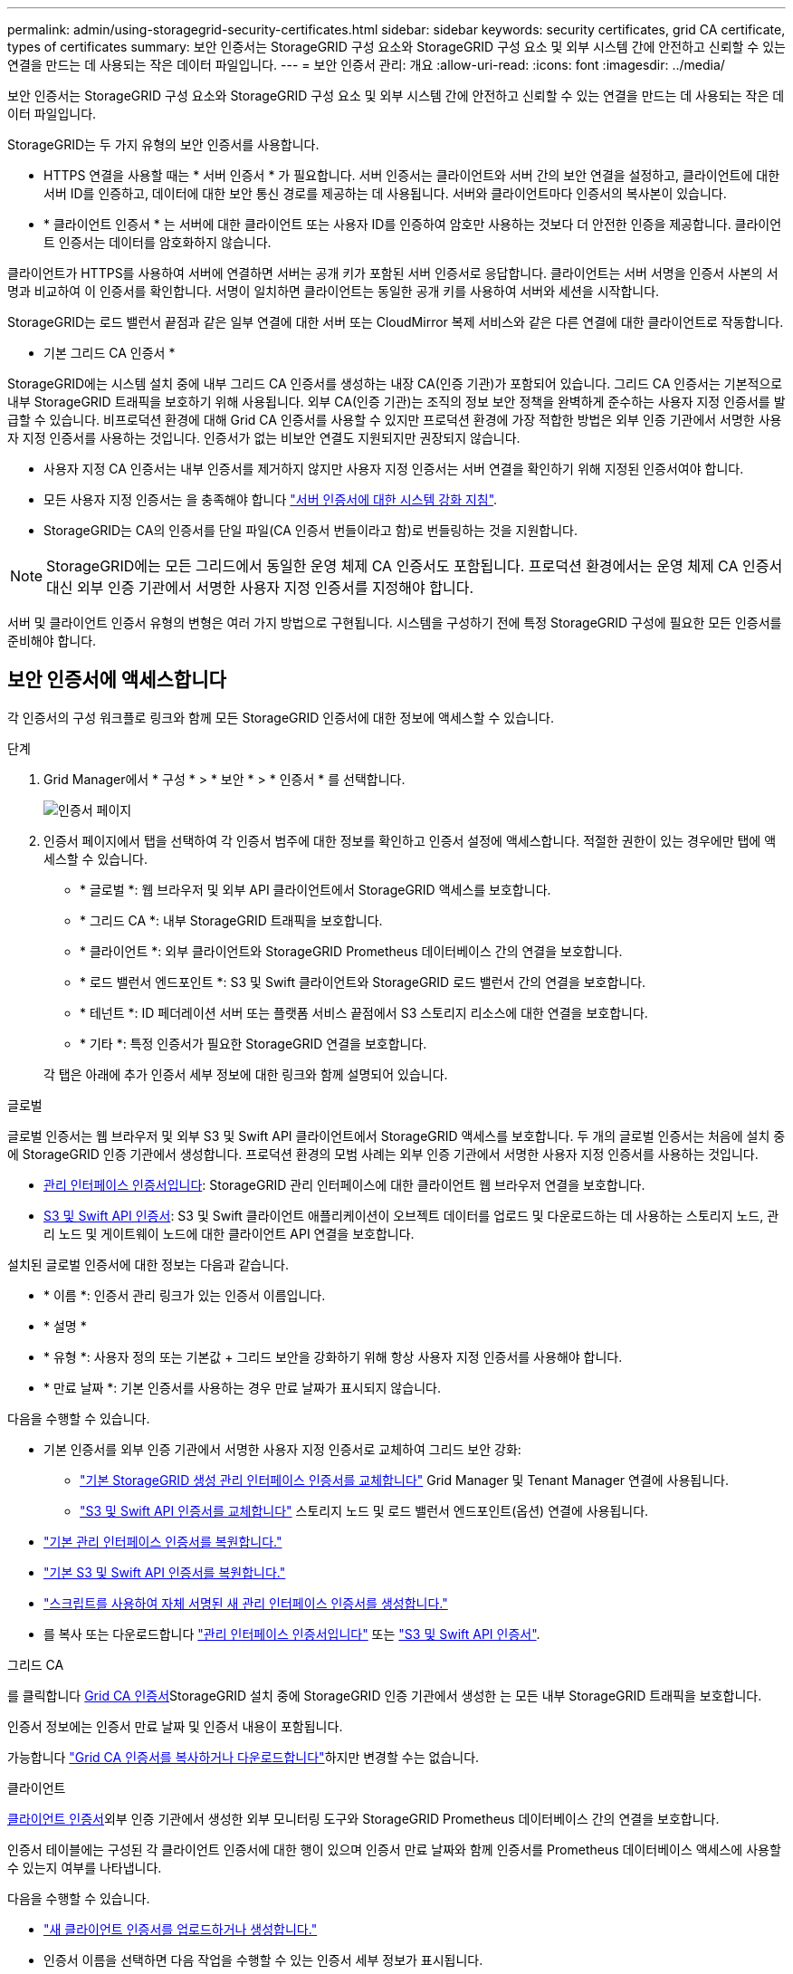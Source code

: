 ---
permalink: admin/using-storagegrid-security-certificates.html 
sidebar: sidebar 
keywords: security certificates, grid CA certificate, types of certificates 
summary: 보안 인증서는 StorageGRID 구성 요소와 StorageGRID 구성 요소 및 외부 시스템 간에 안전하고 신뢰할 수 있는 연결을 만드는 데 사용되는 작은 데이터 파일입니다. 
---
= 보안 인증서 관리: 개요
:allow-uri-read: 
:icons: font
:imagesdir: ../media/


[role="lead"]
보안 인증서는 StorageGRID 구성 요소와 StorageGRID 구성 요소 및 외부 시스템 간에 안전하고 신뢰할 수 있는 연결을 만드는 데 사용되는 작은 데이터 파일입니다.

StorageGRID는 두 가지 유형의 보안 인증서를 사용합니다.

* HTTPS 연결을 사용할 때는 * 서버 인증서 * 가 필요합니다. 서버 인증서는 클라이언트와 서버 간의 보안 연결을 설정하고, 클라이언트에 대한 서버 ID를 인증하고, 데이터에 대한 보안 통신 경로를 제공하는 데 사용됩니다. 서버와 클라이언트마다 인증서의 복사본이 있습니다.
* * 클라이언트 인증서 * 는 서버에 대한 클라이언트 또는 사용자 ID를 인증하여 암호만 사용하는 것보다 더 안전한 인증을 제공합니다. 클라이언트 인증서는 데이터를 암호화하지 않습니다.


클라이언트가 HTTPS를 사용하여 서버에 연결하면 서버는 공개 키가 포함된 서버 인증서로 응답합니다. 클라이언트는 서버 서명을 인증서 사본의 서명과 비교하여 이 인증서를 확인합니다. 서명이 일치하면 클라이언트는 동일한 공개 키를 사용하여 서버와 세션을 시작합니다.

StorageGRID는 로드 밸런서 끝점과 같은 일부 연결에 대한 서버 또는 CloudMirror 복제 서비스와 같은 다른 연결에 대한 클라이언트로 작동합니다.

* 기본 그리드 CA 인증서 *

StorageGRID에는 시스템 설치 중에 내부 그리드 CA 인증서를 생성하는 내장 CA(인증 기관)가 포함되어 있습니다. 그리드 CA 인증서는 기본적으로 내부 StorageGRID 트래픽을 보호하기 위해 사용됩니다. 외부 CA(인증 기관)는 조직의 정보 보안 정책을 완벽하게 준수하는 사용자 지정 인증서를 발급할 수 있습니다. 비프로덕션 환경에 대해 Grid CA 인증서를 사용할 수 있지만 프로덕션 환경에 가장 적합한 방법은 외부 인증 기관에서 서명한 사용자 지정 인증서를 사용하는 것입니다. 인증서가 없는 비보안 연결도 지원되지만 권장되지 않습니다.

* 사용자 지정 CA 인증서는 내부 인증서를 제거하지 않지만 사용자 지정 인증서는 서버 연결을 확인하기 위해 지정된 인증서여야 합니다.
* 모든 사용자 지정 인증서는 을 충족해야 합니다 link:../harden/hardening-guideline-for-server-certificates.html["서버 인증서에 대한 시스템 강화 지침"].
* StorageGRID는 CA의 인증서를 단일 파일(CA 인증서 번들이라고 함)로 번들링하는 것을 지원합니다.



NOTE: StorageGRID에는 모든 그리드에서 동일한 운영 체제 CA 인증서도 포함됩니다. 프로덕션 환경에서는 운영 체제 CA 인증서 대신 외부 인증 기관에서 서명한 사용자 지정 인증서를 지정해야 합니다.

서버 및 클라이언트 인증서 유형의 변형은 여러 가지 방법으로 구현됩니다. 시스템을 구성하기 전에 특정 StorageGRID 구성에 필요한 모든 인증서를 준비해야 합니다.



== 보안 인증서에 액세스합니다

각 인증서의 구성 워크플로 링크와 함께 모든 StorageGRID 인증서에 대한 정보에 액세스할 수 있습니다.

.단계
. Grid Manager에서 * 구성 * > * 보안 * > * 인증서 * 를 선택합니다.
+
image::security_certificates.png[인증서 페이지]

. 인증서 페이지에서 탭을 선택하여 각 인증서 범주에 대한 정보를 확인하고 인증서 설정에 액세스합니다. 적절한 권한이 있는 경우에만 탭에 액세스할 수 있습니다.
+
** * 글로벌 *: 웹 브라우저 및 외부 API 클라이언트에서 StorageGRID 액세스를 보호합니다.
** * 그리드 CA *: 내부 StorageGRID 트래픽을 보호합니다.
** * 클라이언트 *: 외부 클라이언트와 StorageGRID Prometheus 데이터베이스 간의 연결을 보호합니다.
** * 로드 밸런서 엔드포인트 *: S3 및 Swift 클라이언트와 StorageGRID 로드 밸런서 간의 연결을 보호합니다.
** * 테넌트 *: ID 페더레이션 서버 또는 플랫폼 서비스 끝점에서 S3 스토리지 리소스에 대한 연결을 보호합니다.
** * 기타 *: 특정 인증서가 필요한 StorageGRID 연결을 보호합니다.


+
각 탭은 아래에 추가 인증서 세부 정보에 대한 링크와 함께 설명되어 있습니다.



[role="tabbed-block"]
====
.글로벌
--
글로벌 인증서는 웹 브라우저 및 외부 S3 및 Swift API 클라이언트에서 StorageGRID 액세스를 보호합니다. 두 개의 글로벌 인증서는 처음에 설치 중에 StorageGRID 인증 기관에서 생성합니다. 프로덕션 환경의 모범 사례는 외부 인증 기관에서 서명한 사용자 지정 인증서를 사용하는 것입니다.

* <<관리 인터페이스 인증서입니다>>: StorageGRID 관리 인터페이스에 대한 클라이언트 웹 브라우저 연결을 보호합니다.
* <<S3 및 Swift API 인증서>>: S3 및 Swift 클라이언트 애플리케이션이 오브젝트 데이터를 업로드 및 다운로드하는 데 사용하는 스토리지 노드, 관리 노드 및 게이트웨이 노드에 대한 클라이언트 API 연결을 보호합니다.


설치된 글로벌 인증서에 대한 정보는 다음과 같습니다.

* * 이름 *: 인증서 관리 링크가 있는 인증서 이름입니다.
* * 설명 *
* * 유형 *: 사용자 정의 또는 기본값 + 그리드 보안을 강화하기 위해 항상 사용자 지정 인증서를 사용해야 합니다.
* * 만료 날짜 *: 기본 인증서를 사용하는 경우 만료 날짜가 표시되지 않습니다.


다음을 수행할 수 있습니다.

* 기본 인증서를 외부 인증 기관에서 서명한 사용자 지정 인증서로 교체하여 그리드 보안 강화:
+
** link:configuring-custom-server-certificate-for-grid-manager-tenant-manager.html["기본 StorageGRID 생성 관리 인터페이스 인증서를 교체합니다"] Grid Manager 및 Tenant Manager 연결에 사용됩니다.
** link:configuring-custom-server-certificate-for-storage-node.html["S3 및 Swift API 인증서를 교체합니다"] 스토리지 노드 및 로드 밸런서 엔드포인트(옵션) 연결에 사용됩니다.


* link:configuring-custom-server-certificate-for-grid-manager-tenant-manager.html#restore-the-default-management-interface-certificate["기본 관리 인터페이스 인증서를 복원합니다."]
* link:configuring-custom-server-certificate-for-storage-node.html#restore-the-default-s3-and-swift-api-certificate["기본 S3 및 Swift API 인증서를 복원합니다."]
* link:configuring-custom-server-certificate-for-grid-manager-tenant-manager.html#use-a-script-to-generate-a-new-self-signed-management-interface-certificate["스크립트를 사용하여 자체 서명된 새 관리 인터페이스 인증서를 생성합니다."]
* 를 복사 또는 다운로드합니다 link:configuring-custom-server-certificate-for-grid-manager-tenant-manager.html#download-or-copy-the-management-interface-certificate["관리 인터페이스 인증서입니다"] 또는 link:configuring-custom-server-certificate-for-storage-node.html#download-or-copy-the-s3-and-swift-api-certificate["S3 및 Swift API 인증서"].


--
.그리드 CA
--
를 클릭합니다 <<gridca_details,Grid CA 인증서>>StorageGRID 설치 중에 StorageGRID 인증 기관에서 생성한 는 모든 내부 StorageGRID 트래픽을 보호합니다.

인증서 정보에는 인증서 만료 날짜 및 인증서 내용이 포함됩니다.

가능합니다 link:copying-storagegrid-system-ca-certificate.html["Grid CA 인증서를 복사하거나 다운로드합니다"]하지만 변경할 수는 없습니다.

--
.클라이언트
--
<<adminclientcert_details,클라이언트 인증서>>외부 인증 기관에서 생성한 외부 모니터링 도구와 StorageGRID Prometheus 데이터베이스 간의 연결을 보호합니다.

인증서 테이블에는 구성된 각 클라이언트 인증서에 대한 행이 있으며 인증서 만료 날짜와 함께 인증서를 Prometheus 데이터베이스 액세스에 사용할 수 있는지 여부를 나타냅니다.

다음을 수행할 수 있습니다.

* link:configuring-administrator-client-certificates.html#add-client-certificates["새 클라이언트 인증서를 업로드하거나 생성합니다."]
* 인증서 이름을 선택하면 다음 작업을 수행할 수 있는 인증서 세부 정보가 표시됩니다.
+
** link:configuring-administrator-client-certificates.html#edit-client-certificates["클라이언트 인증서 이름을 변경합니다."]
** link:configuring-administrator-client-certificates.html#edit-client-certificates["Prometheus 액세스 권한을 설정합니다."]
** link:configuring-administrator-client-certificates.html#edit-client-certificates["클라이언트 인증서를 업로드하고 교체합니다."]
** link:configuring-administrator-client-certificates.html#download-or-copy-client-certificates["클라이언트 인증서를 복사하거나 다운로드합니다."]
** link:configuring-administrator-client-certificates.html#remove-client-certificates["클라이언트 인증서를 제거합니다."]


* 빠른 작업을 하려면 * Actions * 를 선택합니다 link:configuring-administrator-client-certificates.html#edit-client-certificates["편집"], link:configuring-administrator-client-certificates.html#attach-new-client-certificate["첨부"], 또는 link:configuring-administrator-client-certificates.html#remove-client-certificates["제거"] 클라이언트 인증서. 클라이언트 인증서를 최대 10개까지 선택하고 * Actions * > * Remove * 를 사용하여 한 번에 제거할 수 있습니다.


--
.부하 분산 장치 엔드포인트
--
<<로드 밸런서 끝점 인증서,로드 밸런서 끝점 인증서>> 게이트웨이 노드와 관리 노드에서 S3 및 Swift 클라이언트와 StorageGRID 로드 밸런서 서비스 간의 연결을 보호합니다.

로드 밸런서 끝점 테이블에는 구성된 각 로드 밸런서 끝점에 대한 행이 있으며 전역 S3 및 Swift API 인증서나 사용자 지정 로드 밸런서 끝점 인증서가 끝점에 사용되고 있는지 여부를 나타냅니다. 각 인증서의 만료 날짜도 표시됩니다.


NOTE: 끝점 인증서 변경 내용을 모든 노드에 적용하는 데 최대 15분이 걸릴 수 있습니다.

다음을 수행할 수 있습니다.

* link:configuring-load-balancer-endpoints.html["로드 밸런서 끝점을 봅니다"]인증서 세부 정보를 포함합니다.
* link:../fabricpool/creating-load-balancer-endpoint-for-fabricpool.html["FabricPool에 대한 로드 밸런서 끝점 인증서를 지정합니다."]
* link:configuring-load-balancer-endpoints.html["글로벌 S3 및 Swift API 인증서를 사용합니다"] 새 로드 밸런서 끝점 인증서를 생성하는 대신


--
.테넌트
--
테넌트가 를 사용할 수 있습니다 <<ID 페더레이션 인증서,ID 페더레이션 서버 인증서>> 또는 <<플랫폼 서비스 끝점 인증서,플랫폼 서비스 끝점 인증서>> StorageGRID에 대한 연결을 보호합니다.

테넌트 테이블에는 각 테넌트에 대한 행이 있으며 각 테넌트가 자체 ID 소스 또는 플랫폼 서비스를 사용할 수 있는 권한이 있는지 여부를 나타냅니다.

다음을 수행할 수 있습니다.

* link:../tenant/signing-in-to-tenant-manager.html["테넌트 관리자에 로그인할 테넌트 이름을 선택합니다"]
* link:../tenant/using-identity-federation.html["테넌트 이름을 선택하여 테넌트 ID 페더레이션 세부 정보를 봅니다"]
* link:../tenant/editing-platform-services-endpoint.html["테넌트 이름을 선택하여 테넌트 플랫폼 서비스 세부 정보를 봅니다"]
* link:../tenant/creating-platform-services-endpoint.html["엔드포인트 생성 중에 플랫폼 서비스 끝점 인증서를 지정합니다"]


--
.기타
--
StorageGRID는 특정 목적으로 다른 보안 인증서를 사용합니다. 이러한 인증서는 기능 이름으로 나열됩니다. 기타 보안 인증서에는 다음이 포함됩니다.

* <<Cloud Storage Pool 엔드포인트 인증서입니다,클라우드 스토리지 풀 인증서>>
* <<이메일 경고 알림 인증서입니다,이메일 경고 알림 인증서>>
* <<외부 syslog 서버 인증서입니다,외부 syslog 서버 인증서>>
* <<grid-federation-certificate,그리드 페더레이션 연결 인증서>>
* <<ID 페더레이션 인증서,ID 페더레이션 인증서>>
* <<KMS(키 관리 서버) 인증서,KMS(키 관리 서버) 인증서>>
* <<SSO(Single Sign-On) 인증서,SSO(Single Sign-On) 인증서>>


정보는 함수에 사용되는 인증서 유형과 해당 서버 및 클라이언트 인증서 만료 날짜를 나타냅니다. 기능 이름을 선택하면 인증서 세부 정보를 보고 편집할 수 있는 브라우저 탭이 열립니다.


NOTE: 적절한 권한이 있는 경우에만 다른 인증서에 대한 정보를 보고 액세스할 수 있습니다.

다음을 수행할 수 있습니다.

* link:../ilm/creating-cloud-storage-pool.html["S3, C2S S3 또는 Azure에 대한 클라우드 스토리지 풀 인증서를 지정합니다"]
* link:../monitor/email-alert-notifications.html["경고 e-메일 알림에 사용할 인증서를 지정합니다"]
* link:../monitor/configuring-syslog-server.html#attach-certificate["외부 syslog 서버 인증서를 지정합니다"]
* link:grid-federation-manage-connection.html#rotate-connection-certificates["그리드 페더레이션 연결 인증서를 회전합니다"]
* link:using-identity-federation.html["ID 페더레이션 인증서를 보고 편집합니다"]
* link:kms-adding.html["KMS(키 관리 서버) 서버 및 클라이언트 인증서를 업로드합니다"]
* link:creating-relying-party-trusts-in-ad-fs.html#create-a-relying-party-trust-manually["신뢰할 수 있는 당사자 트러스트를 위해 SSO 인증서를 수동으로 지정합니다"]


--
====


== 보안 인증서 세부 정보입니다

각 보안 인증서 유형은 구현 지침에 대한 링크와 함께 아래에 설명되어 있습니다.



=== 관리 인터페이스 인증서입니다

[cols="1a,1a,1a,1a"]
|===
| 인증서 유형입니다 | 설명 | 내비게이션 위치 | 세부 정보 


 a| 
서버
 a| 
클라이언트 웹 브라우저와 StorageGRID 관리 인터페이스 간의 연결을 인증하여 사용자가 보안 경고 없이 그리드 관리자 및 테넌트 관리자에 액세스할 수 있도록 합니다.

또한 이 인증서는 Grid Management API 및 테넌트 관리 API 연결을 인증합니다.

설치 중에 생성된 기본 인증서를 사용하거나 사용자 지정 인증서를 업로드할 수 있습니다.
 a| 
* 구성 * > * 보안 * > * 인증서 * 에서 * 글로벌 * 탭을 선택한 다음 * 관리 인터페이스 인증서 * 를 선택합니다
 a| 
link:configuring-custom-server-certificate-for-grid-manager-tenant-manager.html["관리 인터페이스 인증서를 구성합니다"]

|===


=== S3 및 Swift API 인증서

[cols="1a,1a,1a,1a"]
|===
| 인증서 유형입니다 | 설명 | 내비게이션 위치 | 세부 정보 


 a| 
서버
 a| 
스토리지 노드에 대한 보안 S3 또는 Swift 클라이언트 연결을 인증하고 밸런서 엔드포인트를 로드합니다(선택 사항).
 a| 
* 구성 * > * 보안 * > * 인증서 * 에서 * 글로벌 * 탭을 선택한 다음 * S3 및 Swift API 인증서 * 를 선택합니다
 a| 
link:configuring-custom-server-certificate-for-storage-node.html["S3 및 Swift API 인증서를 구성합니다"]

|===


=== Grid CA 인증서

를 참조하십시오 <<gridca_details,기본 그리드 CA 인증서 설명입니다>>.



=== 관리자 클라이언트 인증서입니다

[cols="1a,1a,1a,1a"]
|===
| 인증서 유형입니다 | 설명 | 내비게이션 위치 | 세부 정보 


 a| 
클라이언트
 a| 
각 클라이언트에 설치되어 StorageGRID에서 외부 클라이언트 액세스를 인증할 수 있습니다.

* 권한이 있는 외부 클라이언트가 StorageGRID Prometheus 데이터베이스에 액세스할 수 있습니다.
* 외부 도구를 사용하여 StorageGRID를 안전하게 모니터링할 수 있습니다.

 a| 
구성 * > * 보안 * > * 인증서 * 를 선택한 다음 * 클라이언트 * 탭을 선택합니다
 a| 
link:configuring-administrator-client-certificates.html["클라이언트 인증서를 구성합니다"]

|===


=== 로드 밸런서 끝점 인증서

[cols="1a,1a,1a,1a"]
|===
| 인증서 유형입니다 | 설명 | 내비게이션 위치 | 세부 정보 


 a| 
서버
 a| 
게이트웨이 노드와 관리 노드에서 S3 또는 Swift 클라이언트와 StorageGRID 로드 밸런서 서비스 간의 연결을 인증합니다. 로드 밸런서 끝점을 구성할 때 로드 밸런서 인증서를 업로드하거나 생성할 수 있습니다. 클라이언트 응용 프로그램은 StorageGRID에 연결할 때 로드 밸런서 인증서를 사용하여 개체 데이터를 저장하고 검색합니다.

사용자 지정 버전의 Global을 사용할 수도 있습니다 <<S3 및 Swift API 인증서>> 로드 밸런서 서비스에 대한 연결을 인증하는 인증서입니다. 글로벌 인증서를 사용하여 로드 밸런서 연결을 인증하는 경우 각 로드 밸런서 끝점에 대해 별도의 인증서를 업로드하거나 생성할 필요가 없습니다.

* 참고: * 로드 밸런서 인증에 사용되는 인증서는 일반적인 StorageGRID 작업 중에 가장 많이 사용되는 인증서입니다.
 a| 
구성 * > * 네트워크 * > * 로드 밸런서 엔드포인트 *
 a| 
* link:configuring-load-balancer-endpoints.html["로드 밸런서 엔드포인트를 구성합니다"]
* link:../fabricpool/creating-load-balancer-endpoint-for-fabricpool.html["FabricPool용 로드 밸런서 끝점을 만듭니다"]


|===


=== Cloud Storage Pool 엔드포인트 인증서입니다

[cols="1a,1a,1a,1a"]
|===
| 인증서 유형입니다 | 설명 | 내비게이션 위치 | 세부 정보 


 a| 
서버
 a| 
StorageGRID 클라우드 스토리지 풀에서 S3 Glacier 또는 Microsoft Azure Blob 스토리지와 같은 외부 스토리지 위치로 연결을 인증합니다. 각 클라우드 공급자 유형에는 다른 인증서가 필요합니다.
 a| 
ILM * > * 스토리지 풀 *
 a| 
link:../ilm/creating-cloud-storage-pool.html["클라우드 스토리지 풀을 생성합니다"]

|===


=== 이메일 경고 알림 인증서입니다

[cols="1a,1a,1a,1a"]
|===
| 인증서 유형입니다 | 설명 | 내비게이션 위치 | 세부 정보 


 a| 
서버 및 클라이언트
 a| 
SMTP 이메일 서버와 알림 알림에 사용되는 StorageGRID 간의 연결을 인증합니다.

* SMTP 서버와의 통신에 TLS(Transport Layer Security)가 필요한 경우 전자 메일 서버 CA 인증서를 지정해야 합니다.
* SMTP 전자 메일 서버에 인증을 위해 클라이언트 인증서가 필요한 경우에만 클라이언트 인증서를 지정합니다.

 a| 
* 알림 * > * 이메일 설정 *
 a| 
link:../monitor/email-alert-notifications.html["알림에 대한 이메일 알림을 설정합니다"]

|===


=== 외부 syslog 서버 인증서입니다

[cols="1a,1a,1a,1a"]
|===
| 인증서 유형입니다 | 설명 | 내비게이션 위치 | 세부 정보 


 a| 
서버
 a| 
StorageGRID에서 이벤트를 기록하는 외부 syslog 서버 간의 TLS 또는 RELP/TLS 연결을 인증합니다.

* 참고: * 외부 syslog 서버에 대한 TCP, RELP/TCP 및 UDP 연결에는 외부 syslog 서버 인증서가 필요하지 않습니다.
 a| 
* 구성 * > * 모니터링 * > * 감사 및 syslog 서버 * 를 선택한 다음 * 외부 syslog 서버 구성 * 을 선택합니다
 a| 
link:../monitor/configuring-syslog-server.html["외부 syslog 서버를 구성합니다"]

|===


=== [[grid-federation-certificate]] 그리드 페더레이션 연결 인증서

[cols="1a,1a,1a,1a"]
|===
| 인증서 유형입니다 | 설명 | 내비게이션 위치 | 세부 정보 


 a| 
서버 및 클라이언트
 a| 
그리드 페더레이션 연결에서 현재 StorageGRID 시스템과 다른 그리드 간에 전송된 정보를 인증하고 암호화합니다.
 a| 
* 구성 * > * 시스템 * > * 그리드 페더레이션 *
 a| 
* link:grid-federation-create-connection.html["그리드 페더레이션 연결을 만듭니다"]
* link:grid-federation-manage-connection.html#rotate_grid_fed_certificates["연결 인증서를 회전합니다"]


|===


=== ID 페더레이션 인증서

[cols="1a,1a,1a,1a"]
|===
| 인증서 유형입니다 | 설명 | 내비게이션 위치 | 세부 정보 


 a| 
서버
 a| 
Active Directory, OpenLDAP 또는 Oracle Directory Server와 같은 외부 ID 공급자와 StorageGRID 간의 연결을 인증합니다. ID 페더레이션에 사용됩니다. 이 페더레이션을 사용하면 외부 시스템에서 관리 그룹 및 사용자를 관리할 수 있습니다.
 a| 
* 구성 * > * 액세스 제어 * > * ID 페더레이션 *
 a| 
link:using-identity-federation.html["ID 페더레이션을 사용합니다"]

|===


=== KMS(키 관리 서버) 인증서

[cols="1a,1a,1a,1a"]
|===
| 인증서 유형입니다 | 설명 | 내비게이션 위치 | 세부 정보 


 a| 
서버 및 클라이언트
 a| 
StorageGRID와 StorageGRID 어플라이언스 노드에 암호화 키를 제공하는 외부 키 관리 서버(KMS) 간의 연결을 인증합니다.
 a| 
구성 * > * 보안 * > * 키 관리 서버 *
 a| 
link:kms-adding.html["KMS(키 관리 서버) 추가"]

|===


=== 플랫폼 서비스 끝점 인증서

[cols="1a,1a,1a,1a"]
|===
| 인증서 유형입니다 | 설명 | 내비게이션 위치 | 세부 정보 


 a| 
서버
 a| 
StorageGRID 플랫폼 서비스에서 S3 스토리지 리소스에 대한 연결을 인증합니다.
 a| 
* 테넌트 관리자 * > * 스토리지(S3) * > * 플랫폼 서비스 엔드포인트 *
 a| 
link:../tenant/creating-platform-services-endpoint.html["플랫폼 서비스 끝점을 만듭니다"]

link:../tenant/editing-platform-services-endpoint.html["플랫폼 서비스 끝점을 편집합니다"]

|===


=== SSO(Single Sign-On) 인증서

[cols="1a,1a,1a,1a"]
|===
| 인증서 유형입니다 | 설명 | 내비게이션 위치 | 세부 정보 


 a| 
서버
 a| 
AD FS(Active Directory Federation Services)와 같은 ID 페더레이션 서비스와 SSO(Single Sign-On) 요청에 사용되는 StorageGRID 간의 연결을 인증합니다.
 a| 
* 구성 * > * 액세스 제어 * > * Single Sign-On *
 a| 
link:configuring-sso.html["Single Sign-On 구성"]

|===


== 인증서 예



=== 예 1: 부하 분산 서비스

이 예에서 StorageGRID는 서버 역할을 합니다.

. 로드 밸런서 끝점을 구성하고 StorageGRID에서 서버 인증서를 업로드하거나 생성합니다.
. 로드 밸런서 끝점에 S3 또는 Swift 클라이언트 연결을 구성하고 동일한 인증서를 클라이언트에 업로드합니다.
. 클라이언트가 데이터를 저장하거나 검색하려는 경우 HTTPS를 사용하여 로드 밸런서 끝점에 연결합니다.
. StorageGRID는 공개 키가 포함된 서버 인증서와 개인 키를 기반으로 하는 서명으로 응답합니다.
. 클라이언트는 서버 서명을 인증서 사본의 서명과 비교하여 이 인증서를 확인합니다. 서명이 일치하면 클라이언트는 동일한 공개 키를 사용하여 세션을 시작합니다.
. 클라이언트가 StorageGRID로 개체 데이터를 보냅니다.




=== 예 2: 외부 키 관리 서버(KMS)

이 예에서 StorageGRID는 클라이언트 역할을 합니다.

. 외부 키 관리 서버 소프트웨어를 사용하면 StorageGRID를 KMS 클라이언트로 구성하고 CA 서명된 서버 인증서, 공용 클라이언트 인증서 및 클라이언트 인증서에 대한 개인 키를 얻을 수 있습니다.
. Grid Manager를 사용하여 KMS 서버를 구성하고 서버 및 클라이언트 인증서와 클라이언트 개인 키를 업로드합니다.
. StorageGRID 노드에 암호화 키가 필요한 경우, 이 노드는 인증서의 데이터와 개인 키를 기반으로 하는 서명을 포함하는 KMS 서버에 요청합니다.
. KMS 서버는 인증서 서명의 유효성을 검사하고 StorageGRID를 신뢰할 수 있는지 결정합니다.
. KMS 서버는 검증된 연결을 사용하여 응답합니다.

